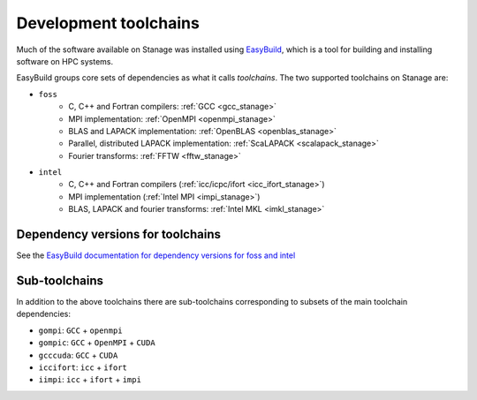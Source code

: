 .. _stanage_eb_toolchains:

Development toolchains
======================

Much of the software available on Stanage
was installed using `EasyBuild <https://docs.easybuild.io/>`__,
which is a tool for building and installing software on HPC systems.

EasyBuild groups core sets of dependencies as what it calls *toolchains*.
The two supported toolchains on Stanage are:

- ``foss``
   - C, C++ and Fortran compilers: :ref:`GCC <gcc_stanage>`
   - MPI implementation: :ref:`OpenMPI <openmpi_stanage>`
   - BLAS and LAPACK implementation: :ref:`OpenBLAS <openblas_stanage>`
   - Parallel, distributed LAPACK implementation: :ref:`ScaLAPACK <scalapack_stanage>`
   - Fourier transforms: :ref:`FFTW <fftw_stanage>`

- ``intel``
   - C, C++ and Fortran compilers (:ref:`icc/icpc/ifort <icc_ifort_stanage>`)
   - MPI implementation (:ref:`Intel MPI <impi_stanage>`)
   - BLAS, LAPACK and fourier transforms: :ref:`Intel MKL <imkl_stanage>`

Dependency versions for toolchains
----------------------------------

See the `EasyBuild documentation for dependency versions for foss and intel <https://docs.easybuild.io/common-toolchains>`__

Sub-toolchains
--------------

In addition to the above toolchains there are sub-toolchains 
corresponding to subsets of the main toolchain dependencies:

* ``gompi``: ``GCC`` + ``openmpi``
* ``gompic``: ``GCC`` + ``OpenMPI`` + ``CUDA``
* ``gcccuda``: ``GCC`` + ``CUDA``
* ``iccifort``: ``icc`` + ``ifort``
* ``iimpi``: ``icc`` + ``ifort`` + ``impi``
